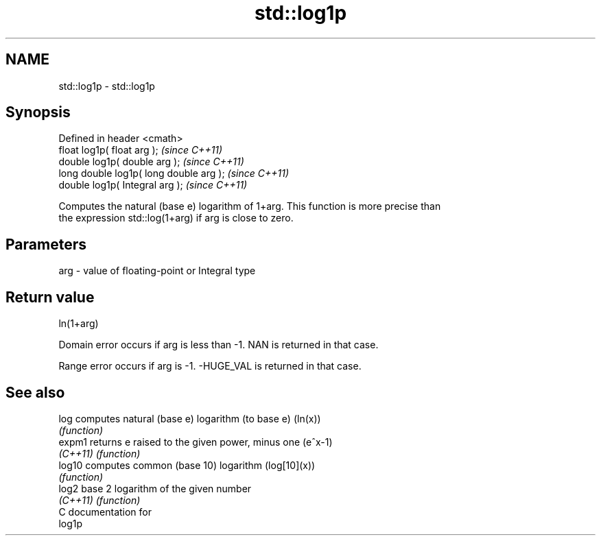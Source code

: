 .TH std::log1p 3 "Nov 25 2015" "2.0 | http://cppreference.com" "C++ Standard Libary"
.SH NAME
std::log1p \- std::log1p

.SH Synopsis
   Defined in header <cmath>
   float       log1p( float arg );        \fI(since C++11)\fP
   double      log1p( double arg );       \fI(since C++11)\fP
   long double log1p( long double arg );  \fI(since C++11)\fP
   double      log1p( Integral arg );     \fI(since C++11)\fP

   Computes the natural (base e) logarithm of 1+arg. This function is more precise than
   the expression std::log(1+arg) if arg is close to zero.

.SH Parameters

   arg - value of floating-point or Integral type

.SH Return value

   ln(1+arg)

   Domain error occurs if arg is less than -1. NAN is returned in that case.

   Range error occurs if arg is -1. -HUGE_VAL is returned in that case.

.SH See also

   log     computes natural (base e) logarithm (to base e) (ln(x))
           \fI(function)\fP 
   expm1   returns e raised to the given power, minus one (e^x-1)
   \fI(C++11)\fP \fI(function)\fP 
   log10   computes common (base 10) logarithm (log[10](x))
           \fI(function)\fP 
   log2    base 2 logarithm of the given number
   \fI(C++11)\fP \fI(function)\fP 
   C documentation for
   log1p

